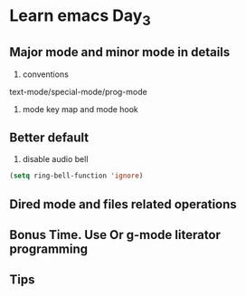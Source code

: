* Learn emacs Day_3
** COMMENT Split your configs into multiple files
1. use Git to management your init file 
2. forbidden auto-save-list mode
#+BEGIN_SRC emacs-lisp
  (setq auto-save-default nil)
#+END_SRC
3. help windows is anoyying
#+BEGIN_SRC emacs-lisp
  ;; add popwin mode
  (require 'popwin)
  (popwin-mode t)
#+END_SRC
4. features, provide and require, autoload
5. naming conventions
syhsyh9696/xxxx
minor mode and major mode 
syhsyh-mode
syhsyh-aaa-mode
(reduce name confilcts)
6. define your abbrevs
#+BEGIN_SRC emacs-lisp
  (abbrev-mode t)
  (define-abbrev-table 'global-abbrev-table '(
                                              ;; nickname
                                              ("syh" "syhsyh9696")
                                              ;; others
                                              ))

#+END_SRC
7. how to organize your configs
- init-packages.el
- init-ui.el 
- init-better-default.el
- init-keybinding.el
- custom.el
#+BEGIN_SRC emacs-lisp
  (setq custom-file (expand-file-name "lisp/custom.el" user-emacs-directory))
#+END_SRC
8. use 'counsel-git' to find file in git managed project 
#+BEGIN_SRC emacs-lisp
  (global-set-key (kbd "C-c p f") 'counsel-git)
#+END_SRC
9. load file 
#+BEGIN_SRC emacs-lisp
  (load "init-packages")
  (require 'init-packages)
  (load-file "~/.emacs.d/lisp/init-packages.elc")
#+END_SRC
load file 会首先查找.elc文件，如果没有的话查找.el文件
require 内部也是调用load 函数
load-file 需要提供一个绝对路径
10. compile
- byte-compile-file 
- byte-recompile-directory
- byte-recompile-file
** Major mode and minor mode in details
1. conventions
text-mode/special-mode/prog-mode

2. mode key map and mode hook  
** Better default
1. disable audio bell
#+BEGIN_SRC emacs-lisp
  (setq ring-bell-function 'ignore)
#+END_SRC
** Dired mode and files related operations
** Bonus Time. Use Or g-mode literator programming
** Tips

 
